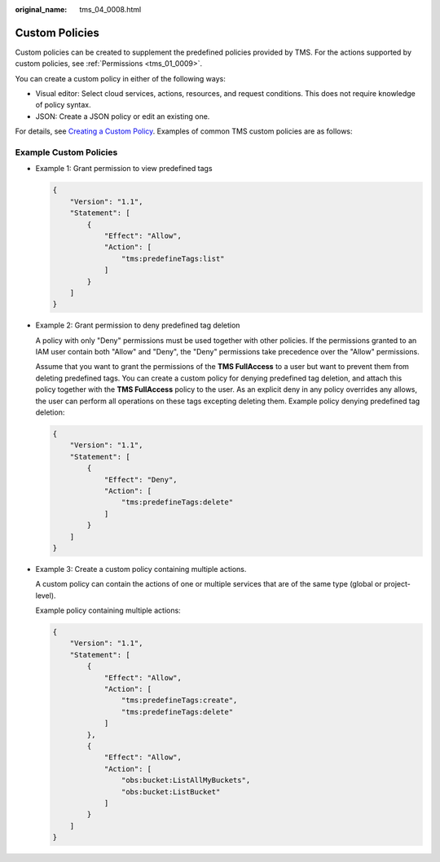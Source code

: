 :original_name: tms_04_0008.html

.. _tms_04_0008:

Custom Policies
===============

Custom policies can be created to supplement the predefined policies provided by TMS. For the actions supported by custom policies, see :ref:`Permissions <tms_01_0009>`.

You can create a custom policy in either of the following ways:

-  Visual editor: Select cloud services, actions, resources, and request conditions. This does not require knowledge of policy syntax.
-  JSON: Create a JSON policy or edit an existing one.

For details, see `Creating a Custom Policy <https://docs.otc.t-systems.com/usermanual/iam/iam_01_0016.html>`__. Examples of common TMS custom policies are as follows:

Example Custom Policies
-----------------------

-  Example 1: Grant permission to view predefined tags

   .. code-block::

      {
          "Version": "1.1",
          "Statement": [
              {
                  "Effect": "Allow",
                  "Action": [
                      "tms:predefineTags:list"
                  ]
              }
          ]
      }

-  Example 2: Grant permission to deny predefined tag deletion

   A policy with only "Deny" permissions must be used together with other policies. If the permissions granted to an IAM user contain both "Allow" and "Deny", the "Deny" permissions take precedence over the "Allow" permissions.

   Assume that you want to grant the permissions of the **TMS FullAccess** to a user but want to prevent them from deleting predefined tags. You can create a custom policy for denying predefined tag deletion, and attach this policy together with the **TMS FullAccess** policy to the user. As an explicit deny in any policy overrides any allows, the user can perform all operations on these tags excepting deleting them. Example policy denying predefined tag deletion:

   .. code-block::

      {
          "Version": "1.1",
          "Statement": [
              {
                  "Effect": "Deny",
                  "Action": [
                      "tms:predefineTags:delete"
                  ]
              }
          ]
      }

-  Example 3: Create a custom policy containing multiple actions.

   A custom policy can contain the actions of one or multiple services that are of the same type (global or project-level).

   Example policy containing multiple actions:

   .. code-block::

      {
          "Version": "1.1",
          "Statement": [
              {
                  "Effect": "Allow",
                  "Action": [
                      "tms:predefineTags:create",
                      "tms:predefineTags:delete"
                  ]
              },
              {
                  "Effect": "Allow",
                  "Action": [
                      "obs:bucket:ListAllMyBuckets",
                      "obs:bucket:ListBucket"
                  ]
              }
          ]
      }
